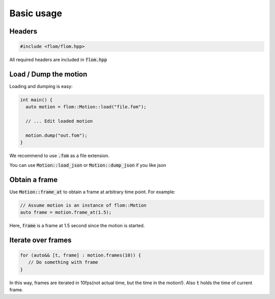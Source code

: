 ===========
Basic usage
===========

Headers
*******

.. code-block:: c++

   #include <flom/flom.hpp>

All required headers are included in :code:`flom.hpp`


Load / Dump the motion
**********************

Loading and dumping is easy:

.. code-block:: c++

   int main() {
     auto motion = flom::Motion::load("file.fom");

     // ... Edit loaded motion

     motion.dump("out.fom");
   }

We recommend to use :code:`.fom` as a file extension.

You can use :code:`Motion::load_json` or :code:`Motion::dump_json`
if you like json


Obtain a frame
**************

Use :code:`Motion::frame_at` to obtain a frame at arbitrary time point. For example:

.. code-block:: c++

   // Assume motion is an instance of flom::Motion
   auto frame = motion.frame_at(1.5);

Here, :code:`frame` is a frame at 1.5 second since the motion is started.


Iterate over frames
*******************

.. code-block:: c++

   for (auto&& [t, frame] : motion.frames(10)) {
      // Do something with frame
   }

In this way, frames are iterated in 10fps(not actual time, but the time in the motion!).
Also :code:`t` holds the time of current frame.

